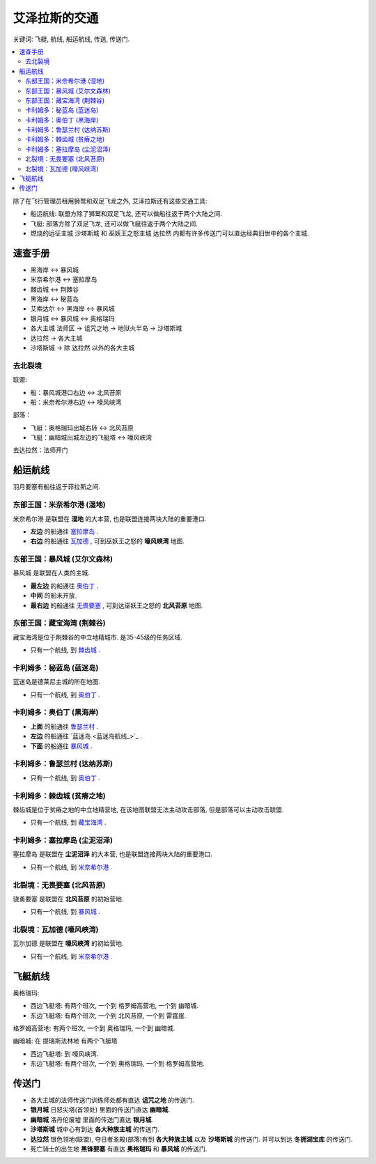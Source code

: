 .. _艾泽拉斯的交通:

艾泽拉斯的交通
==============================================================================

关键词: 飞艇, 航线, 船运航线, 传送, 传送门.

.. contents::
    :local:

除了在飞行管理员租用狮鹫和双足飞龙之外, 艾泽拉斯还有这些交通工具:

- 船运航线: 联盟方除了狮鹫和双足飞龙, 还可以做船往返于两个大陆之间.
- 飞艇: 部落方除了双足飞龙, 还可以做飞艇往返于两个大陆之间.
- 燃烧的远征主城 ``沙塔斯城`` 和 巫妖王之怒主城 ``达拉然`` 内都有许多传送门可以直达经典旧世中的各个主城.


速查手册
------------------------------------------------------------------------------
- 黑海岸 <-> 暴风城
- 米奈希尔港 <-> 塞拉摩岛
- 棘齿城 <-> 荆棘谷
- 黑海岸 <-> 秘蓝岛
- 艾索达尔 <-> 黑海岸 <-> 暴风城
- 银月城 <-> 暴风城 <-> 奥格瑞玛
- 各大主城 法师区 -> 诅咒之地 -> 地狱火半岛 -> 沙塔斯城
- 达拉然 -> 各大主城
- 沙塔斯城 -> 除 达拉然 以外的各大主城


去北裂境
~~~~~~~~~~~~~~~~~~~~~~~~~~~~~~~~~~~~~~~~~~~~~~~~~~~~~~~~~~~~~~~~~~~~~~~~~~~~~~
联盟:

- 船：暴风城港口右边 <-> 北风苔原
- 船：米奈希尔港右边 <-> 嚎风峡湾

部落：

- 飞艇：奥格瑞玛出城右转 <-> 北风苔原
- 飞艇：幽暗城出城左边的飞艇塔 <-> 嚎风峡湾

去达拉然：法师开门


.. _船运航线:

船运航线
------------------------------------------------------------------------------
羽月要塞有船往返于菲拉斯之间. 


.. _米奈希尔港航线:

东部王国：米奈希尔港 (湿地)
~~~~~~~~~~~~~~~~~~~~~~~~~~~~~~~~~~~~~~~~~~~~~~~~~~~~~~~~~~~~~~~~~~~~~~~~~~~~~~
米奈希尔港 是联盟在 **湿地** 的大本营, 也是联盟连接两块大陆的重要港口. 

- **左边** 的船通往 `塞拉摩岛 <塞拉摩岛航线_>`_ . 
- **右边** 的船通往 `瓦加德 <瓦加德航线_>`_ , 可到巫妖王之怒的 **嚎风峡湾** 地图.


.. _暴风城航线:

东部王国：暴风城 (艾尔文森林)
~~~~~~~~~~~~~~~~~~~~~~~~~~~~~~~~~~~~~~~~~~~~~~~~~~~~~~~~~~~~~~~~~~~~~~~~~~~~~~
暴风城 是联盟在人类的主城. 

- **最左边** 的船通往 `奥伯丁 <奥伯丁航线_>`_ . 
- **中间** 的船未开放. 
- **最右边** 的船通往 `无畏要塞 <无畏要塞航线_>`_ ,  可到达巫妖王之怒的 **北风苔原** 地图.


.. _藏宝海湾航线:

东部王国：藏宝海湾 (荆棘谷)
~~~~~~~~~~~~~~~~~~~~~~~~~~~~~~~~~~~~~~~~~~~~~~~~~~~~~~~~~~~~~~~~~~~~~~~~~~~~~~
藏宝海湾是位于荆棘谷的中立地精城市. 是35-45级的任务区域. 

- 只有一个航线, 到 `棘齿城 <棘齿城航线_>`_ . 


.. _秘蓝岛航线:

卡利姆多：秘蓝岛 (蓝迷岛)
~~~~~~~~~~~~~~~~~~~~~~~~~~~~~~~~~~~~~~~~~~~~~~~~~~~~~~~~~~~~~~~~~~~~~~~~~~~~~~
蓝迷岛是德莱尼主城的所在地图. 

- 只有一个航线, 到 `奥伯丁 <奥伯丁航线_>`_ . 


.. _奥伯丁航线:

卡利姆多：奥伯丁 (黑海岸)
~~~~~~~~~~~~~~~~~~~~~~~~~~~~~~~~~~~~~~~~~~~~~~~~~~~~~~~~~~~~~~~~~~~~~~~~~~~~~~
- **上面** 的船通往 `鲁瑟兰村 <鲁瑟兰村航线_>`_ . 
- **左边** 的船通往 `蓝迷岛 <蓝迷岛航线_>`_ . 
- **下面** 的船通往 `暴风城 <暴风城航线_>`_ . 


.. _鲁瑟兰村航线:

卡利姆多：鲁瑟兰村 (达纳苏斯)
~~~~~~~~~~~~~~~~~~~~~~~~~~~~~~~~~~~~~~~~~~~~~~~~~~~~~~~~~~~~~~~~~~~~~~~~~~~~~~
- 只有一个航线, 到 `奥伯丁 <奥伯丁航线_>`_ . 


.. _棘齿城航线:

卡利姆多：棘齿城 (贫瘠之地)
~~~~~~~~~~~~~~~~~~~~~~~~~~~~~~~~~~~~~~~~~~~~~~~~~~~~~~~~~~~~~~~~~~~~~~~~~~~~~~
棘齿城是位于贫瘠之地的中立地精营地, 在该地图联盟无法主动攻击部落, 但是部落可以主动攻击联盟. 

- 只有一个航线, 到 `藏宝海湾 <藏宝海湾航线_>`_ . 


.. _塞拉摩岛航线:

卡利姆多：塞拉摩岛 (尘泥沼泽)
~~~~~~~~~~~~~~~~~~~~~~~~~~~~~~~~~~~~~~~~~~~~~~~~~~~~~~~~~~~~~~~~~~~~~~~~~~~~~~
塞拉摩岛 是联盟在 **尘泥沼泽** 的大本营, 也是联盟连接两块大陆的重要港口. 

- 只有一个航线, 到 `米奈希尔港 <米奈希尔港航线_>`_ .


.. _无畏要塞航线:

北裂境：无畏要塞 (北风苔原)
~~~~~~~~~~~~~~~~~~~~~~~~~~~~~~~~~~~~~~~~~~~~~~~~~~~~~~~~~~~~~~~~~~~~~~~~~~~~~~
骁勇要塞 是联盟在 **北风苔原** 的初始营地.

- 只有一个航线, 到 `暴风城 <暴风城航线_>`_ . 


.. _瓦加德航线:

北裂境：瓦加德 (嚎风峡湾)
~~~~~~~~~~~~~~~~~~~~~~~~~~~~~~~~~~~~~~~~~~~~~~~~~~~~~~~~~~~~~~~~~~~~~~~~~~~~~~
瓦尔加德 是联盟在 **嚎风峡湾** 的初始营地.

- 只有一个航线, 到 `米奈希尔港 <米奈希尔港航线_>`_ . 


.. _飞艇航线:

飞艇航线
------------------------------------------------------------------------------

``奥格瑞玛``:

- 西边飞艇塔: 有两个班次, 一个到 ``格罗姆高营地``, 一个到 ``幽暗城``.
- 东边飞艇塔: 有两个班次, 一个到 ``北风苔原``, 一个到 ``雷霆崖``.

``格罗姆高营地``: 有两个班次, 一个到 ``奥格瑞玛``, 一个到 ``幽暗城``.

``幽暗城``: 在 ``提瑞斯法林地`` 有两个飞艇塔

- 西边飞艇塔: 到 ``嚎风峡湾``.
- 东边飞艇塔: 有两个班次, 一个到 ``奥格瑞玛``, 一个到 ``格罗姆高营地``.


.. _各大主城传送门:

传送门
------------------------------------------------------------------------------

- 各大主城的法师传送门训练师处都有直达 **诅咒之地** 的传送门.
- **银月城** 日怒尖塔(首领处) 里面的传送门直达 **幽暗城**.
- **幽暗城** 洛丹伦废墟 里面的传送门直达 **银月城**.
- **沙塔斯城** 城中心有到达 **各大种族主城** 的传送门.
- **达拉然** 银色领地(联盟), 夺日者圣殿(部落)有到 **各大种族主城** 以及 **沙塔斯城** 的传送门. 并可以到达 **冬拥湖宝库** 的传送门.
- 死亡骑士的出生地 **黑锋要塞** 有直达 **奥格瑞玛** 和 **暴风城** 的传送门.
